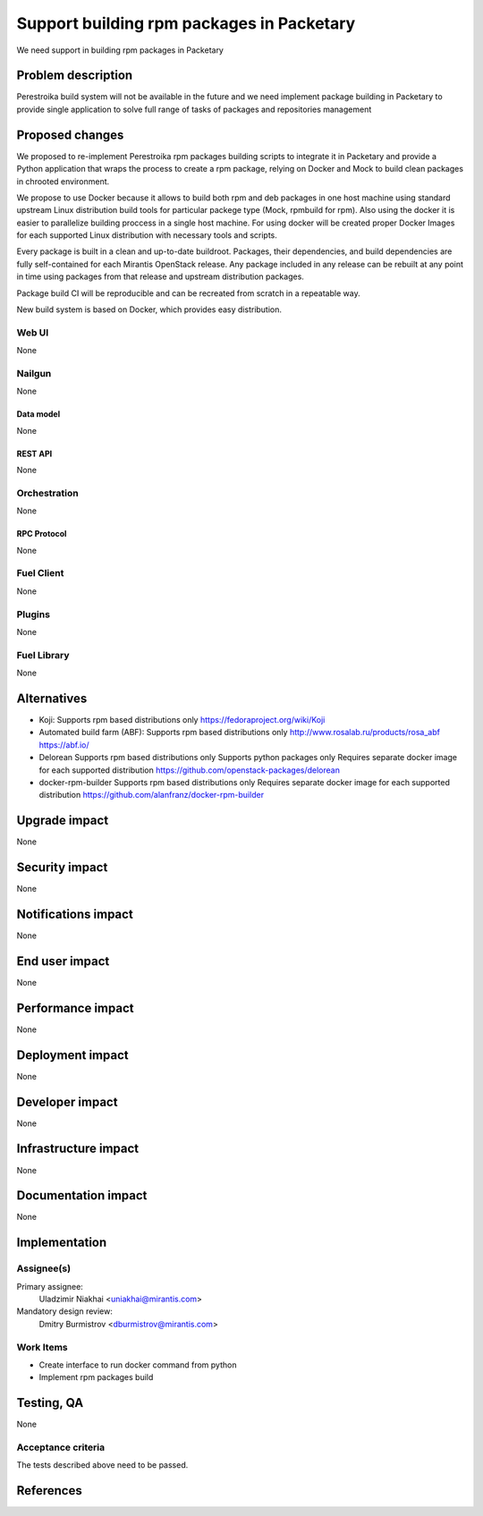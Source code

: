 ..
 This work is licensed under a Creative Commons Attribution 3.0 Unported
 License.

 http://creativecommons.org/licenses/by/3.0/legalcode

==========================================
Support building rpm packages in Packetary
==========================================

We need support in building rpm packages in Packetary

--------------------
Problem description
--------------------

Perestroika build system will not be available in the future and we need
implement package building in Packetary to provide single application to solve
full range of tasks of packages and repositories management

----------------
Proposed changes
----------------

We proposed to re-implement Perestroika rpm packages building scripts to
integrate it in Packetary and provide a Python application that wraps the
process to create a rpm package, relying on Docker and Mock to build clean 
packages in chrooted environment.

We propose to use Docker because it allows to build both rpm and deb packages
in one host machine using standard upstream Linux distribution build tools for
particular packege type (Mock, rpmbuild for rpm).  Also using the docker it is
easier to parallelize building proccess in a single host machine. For using
docker will be created proper Docker Images for each supported Linux
distribution with necessary tools and scripts.

Every package is built in a clean and up-to-date buildroot. Packages, their
dependencies, and build dependencies are fully self-contained for each Mirantis
OpenStack release. Any package included in any release can be rebuilt at any
point in time using packages from that release and upstream distribution
packages.

Package build CI will be reproducible and can be recreated from scratch in a
repeatable way.

New build system is based on Docker, which provides easy distribution.

Web UI
======

None

Nailgun
=======

None

Data model
----------

None

REST API
--------

None

Orchestration
=============

None

RPC Protocol
------------

None

Fuel Client
===========

None

Plugins
=======

None

Fuel Library
============

None

------------
Alternatives
------------

* Koji:
  Supports rpm based distributions only
  https://fedoraproject.org/wiki/Koji

* Automated build farm (ABF):
  Supports rpm based distributions only
  http://www.rosalab.ru/products/rosa_abf
  https://abf.io/

* Delorean
  Supports rpm based distributions only
  Supports python packages only
  Requires separate docker image for each supported distribution
  https://github.com/openstack-packages/delorean

* docker-rpm-builder
  Supports rpm based distributions only
  Requires separate docker image for each supported distribution
  https://github.com/alanfranz/docker-rpm-builder

--------------
Upgrade impact
--------------

None

---------------
Security impact
---------------

None

--------------------
Notifications impact
--------------------

None

---------------
End user impact
---------------

None

------------------
Performance impact
------------------

None

-----------------
Deployment impact
-----------------

None

----------------
Developer impact
----------------

None

---------------------
Infrastructure impact
---------------------

None

--------------------
Documentation impact
--------------------

None

--------------
Implementation
--------------

Assignee(s)
===========

Primary assignee:
  Uladzimir Niakhai <uniakhai@mirantis.com>

Mandatory design review:
  Dmitry Burmistrov <dburmistrov@mirantis.com>

Work Items
==========

* Create interface to run docker command from python

* Implement rpm packages build

------------
Testing, QA
------------

None

Acceptance criteria
===================

The tests described above need to be passed.

----------
References
----------
